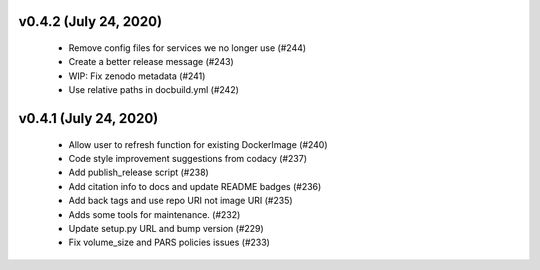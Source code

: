 v0.4.2 (July 24, 2020)
======================
  * Remove config files for services we no longer use (#244)
  * Create a better release message (#243)
  * WIP: Fix zenodo metadata (#241)
  * Use relative paths in docbuild.yml (#242)


v0.4.1 (July 24, 2020)
======================
  * Allow user to refresh function for existing DockerImage (#240)
  * Code style improvement suggestions from codacy (#237)
  * Add publish_release script (#238)
  * Add citation info to docs and update README badges (#236)
  * Add back tags and use repo URI not image URI (#235)
  * Adds some tools for maintenance. (#232)
  * Update setup.py URL and bump version (#229)
  * Fix volume_size and PARS policies issues (#233)



